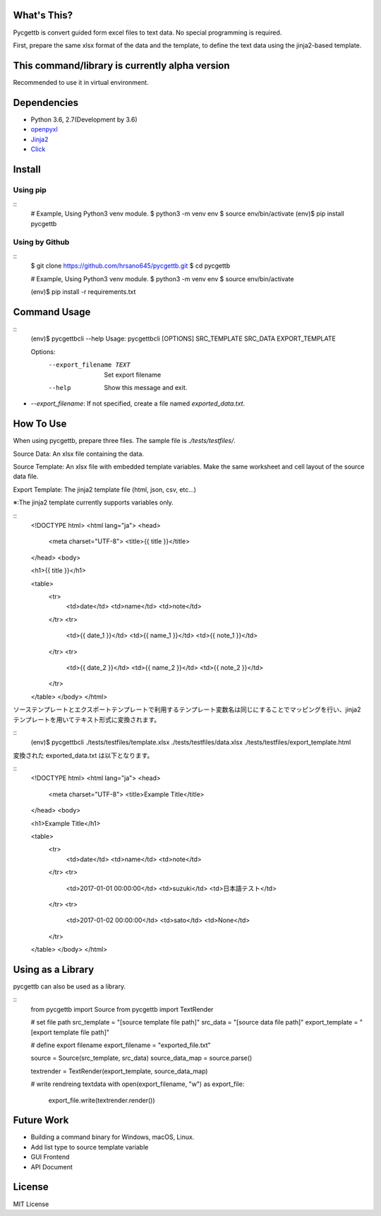 What's This?
============
Pycgettb is convert guided form excel files to text data. No special programming is required.

First, prepare the same xlsx format of the data and the template, to define the text data using the jinja2-based template.


This command/library is currently alpha version
===============================================

Recommended to use it in virtual environment.


Dependencies
============

- Python 3.6, 2.7(Development by 3.6)
- `openpyxl <https://openpyxl.readthedocs.io/en/default/>`_
- `Jinja2 <http://jinja.pocoo.org/docs/2.9/>`_
- `Click <http://click.pocoo.org/5/>`_


Install
=======


Using pip
---------

::
    # Example, Using Python3 venv module.
    $ python3 -m venv env
    $ source env/bin/activate
    (env)$ pip install pycgettb

Using by Github
---------------

::
    $ git clone https://github.com/hrsano645/pycgettb.git
    $ cd pycgettb

    # Example, Using Python3 venv module.
    $ python3 -m venv env
    $ source env/bin/activate

    (env)$ pip install -r requirements.txt

Command Usage
=============

::
    (env)$ pycgettbcli --help
    Usage: pycgettbcli [OPTIONS] SRC_TEMPLATE SRC_DATA EXPORT_TEMPLATE

    Options:
      --export_filename TEXT  Set export filename
      --help                  Show this message and exit.


- `--export_filename`: If not specified, create a file named `exported_data.txt`.

How To Use
==========

When using pycgettb, prepare three files. The sample file is `./tests/testfiles/`.

Source Data: An xlsx file containing the data.

.. image:: https://github.com/hrsano645/pycgettb/blob/master/docs/img/example_data_img.png?raw=true
    :alt: source data file image

Source Template: An xlsx file with embedded template variables. Make the same worksheet and cell layout of the source data file.

.. image:: https://github.com/hrsano645/pycgettb/blob/master/docs/img/example_template_img.png?raw=true
    :alt:  source template file image

Export Template: The jinja2 template file (html, json, csv, etc...)

※:The jinja2 template currently supports variables only.

::
    <!DOCTYPE html>
    <html lang="ja">
    <head>
        <meta charset="UTF-8">
        <title>{{ title }}</title>
    </head>
    <body>

    <h1>{{ title }}</h1>

    <table>
        <tr>
            <td>date</td>
            <td>name</td>
            <td>note</td>
        </tr>
        <tr>
            <td>{{ date_1 }}</td>
            <td>{{ name_1 }}</td>
            <td>{{ note_1 }}</td>
        </tr>
        <tr>
            <td>{{ date_2 }}</td>
            <td>{{ name_2 }}</td>
            <td>{{ note_2 }}</td>
        </tr>
    </table>
    </body>
    </html>

ソーステンプレートとエクスポートテンプレートで利用するテンプレート変数名は同じにすることでマッピングを行い、jinja2テンプレートを用いてテキスト形式に変換されます。

::
    (env)$ pycgettbcli ./tests/testfiles/template.xlsx ./tests/testfiles/data.xlsx ./tests/testfiles/export_template.html

変換された exported_data.txt は以下となります。

::
    <!DOCTYPE html>
    <html lang="ja">
    <head>
        <meta charset="UTF-8">
        <title>Example Title</title>
    </head>
    <body>

    <h1>Example Title</h1>

    <table>
        <tr>
            <td>date</td>
            <td>name</td>
            <td>note</td>
        </tr>
        <tr>
            <td>2017-01-01 00:00:00</td>
            <td>suzuki</td>
            <td>日本語テスト</td>
        </tr>
        <tr>
            <td>2017-01-02 00:00:00</td>
            <td>sato</td>
            <td>None</td>
        </tr>
    </table>
    </body>
    </html>

Using as a Library
==================

pycgettb can also be used as a library.

::
    from pycgettb import Source
    from pycgettb import TextRender

    # set file path
    src_template = "[source template file path]"
    src_data = "[source data file path]"
    export_template = "[export template file path]"

    # define export filename
    export_filename = "exported_file.txt"

    source = Source(src_template, src_data)
    source_data_map = source.parse()

    textrender = TextRender(export_template, source_data_map)

    # write rendreing textdata
    with open(export_filename, "w") as export_file:
        export_file.write(textrender.render())

Future Work
===========

- Building a command binary for Windows, macOS, Linux.
- Add list type to source template variable
- GUI Frontend
- API Document

License
=======

MIT License

